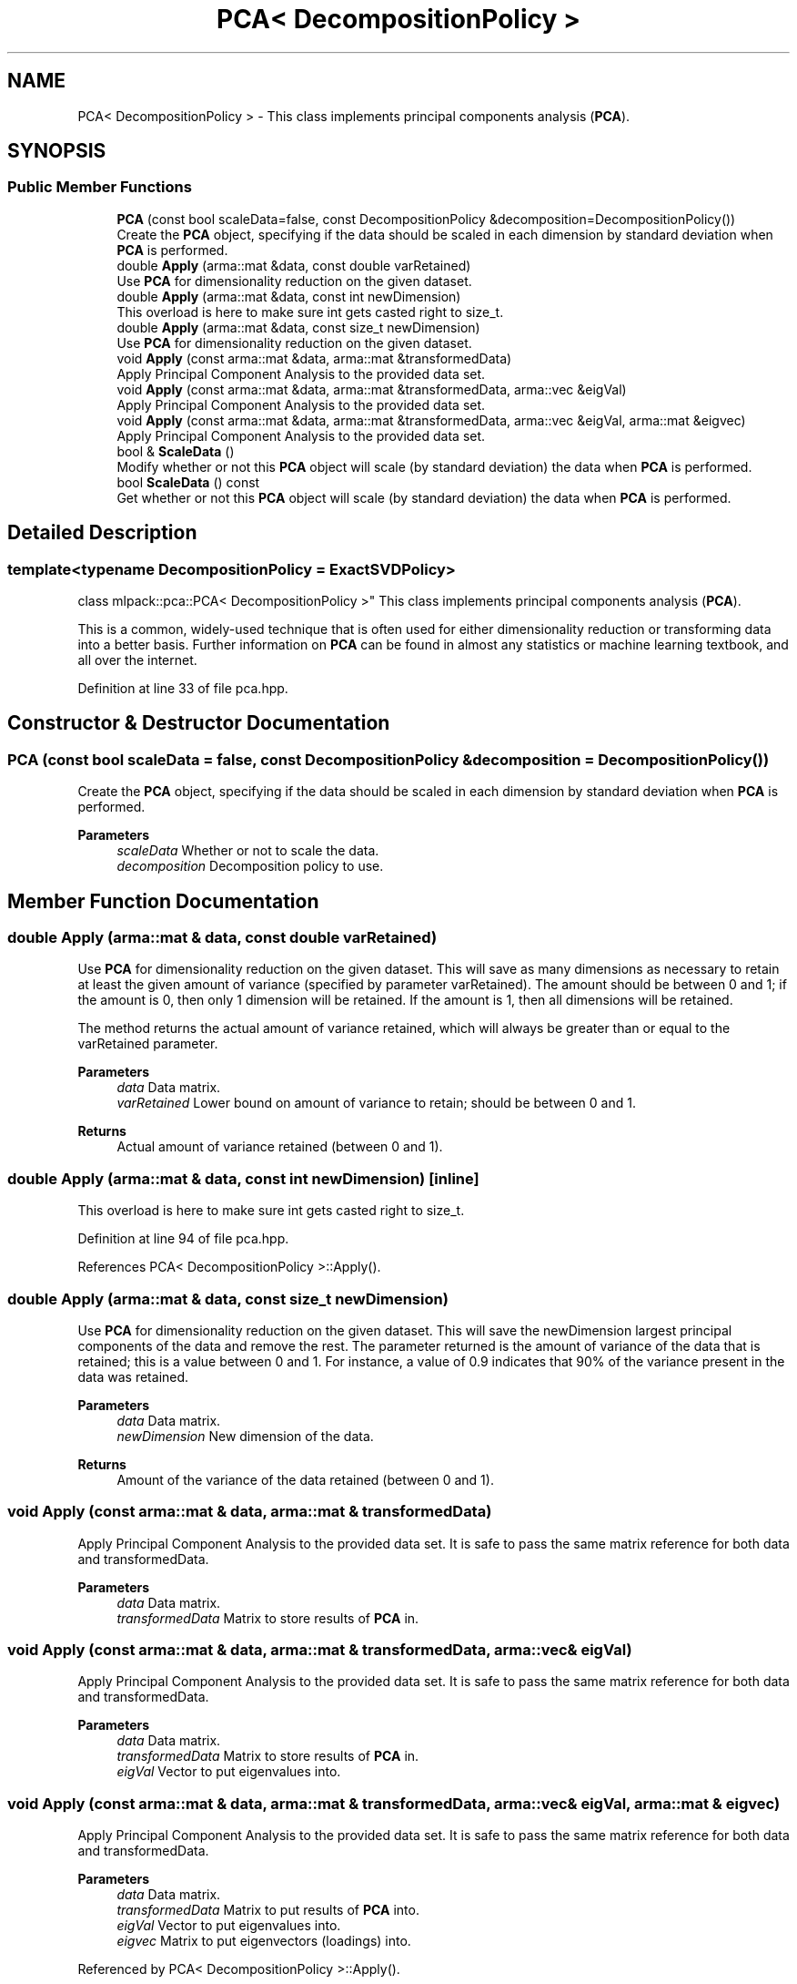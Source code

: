 .TH "PCA< DecompositionPolicy >" 3 "Sun Jun 20 2021" "Version 3.4.2" "mlpack" \" -*- nroff -*-
.ad l
.nh
.SH NAME
PCA< DecompositionPolicy > \- This class implements principal components analysis (\fBPCA\fP)\&.  

.SH SYNOPSIS
.br
.PP
.SS "Public Member Functions"

.in +1c
.ti -1c
.RI "\fBPCA\fP (const bool scaleData=false, const DecompositionPolicy &decomposition=DecompositionPolicy())"
.br
.RI "Create the \fBPCA\fP object, specifying if the data should be scaled in each dimension by standard deviation when \fBPCA\fP is performed\&. "
.ti -1c
.RI "double \fBApply\fP (arma::mat &data, const double varRetained)"
.br
.RI "Use \fBPCA\fP for dimensionality reduction on the given dataset\&. "
.ti -1c
.RI "double \fBApply\fP (arma::mat &data, const int newDimension)"
.br
.RI "This overload is here to make sure int gets casted right to size_t\&. "
.ti -1c
.RI "double \fBApply\fP (arma::mat &data, const size_t newDimension)"
.br
.RI "Use \fBPCA\fP for dimensionality reduction on the given dataset\&. "
.ti -1c
.RI "void \fBApply\fP (const arma::mat &data, arma::mat &transformedData)"
.br
.RI "Apply Principal Component Analysis to the provided data set\&. "
.ti -1c
.RI "void \fBApply\fP (const arma::mat &data, arma::mat &transformedData, arma::vec &eigVal)"
.br
.RI "Apply Principal Component Analysis to the provided data set\&. "
.ti -1c
.RI "void \fBApply\fP (const arma::mat &data, arma::mat &transformedData, arma::vec &eigVal, arma::mat &eigvec)"
.br
.RI "Apply Principal Component Analysis to the provided data set\&. "
.ti -1c
.RI "bool & \fBScaleData\fP ()"
.br
.RI "Modify whether or not this \fBPCA\fP object will scale (by standard deviation) the data when \fBPCA\fP is performed\&. "
.ti -1c
.RI "bool \fBScaleData\fP () const"
.br
.RI "Get whether or not this \fBPCA\fP object will scale (by standard deviation) the data when \fBPCA\fP is performed\&. "
.in -1c
.SH "Detailed Description"
.PP 

.SS "template<typename DecompositionPolicy = ExactSVDPolicy>
.br
class mlpack::pca::PCA< DecompositionPolicy >"
This class implements principal components analysis (\fBPCA\fP)\&. 

This is a common, widely-used technique that is often used for either dimensionality reduction or transforming data into a better basis\&. Further information on \fBPCA\fP can be found in almost any statistics or machine learning textbook, and all over the internet\&. 
.PP
Definition at line 33 of file pca\&.hpp\&.
.SH "Constructor & Destructor Documentation"
.PP 
.SS "\fBPCA\fP (const bool scaleData = \fCfalse\fP, const DecompositionPolicy & decomposition = \fCDecompositionPolicy()\fP)"

.PP
Create the \fBPCA\fP object, specifying if the data should be scaled in each dimension by standard deviation when \fBPCA\fP is performed\&. 
.PP
\fBParameters\fP
.RS 4
\fIscaleData\fP Whether or not to scale the data\&. 
.br
\fIdecomposition\fP Decomposition policy to use\&. 
.RE
.PP

.SH "Member Function Documentation"
.PP 
.SS "double Apply (arma::mat & data, const double varRetained)"

.PP
Use \fBPCA\fP for dimensionality reduction on the given dataset\&. This will save as many dimensions as necessary to retain at least the given amount of variance (specified by parameter varRetained)\&. The amount should be between 0 and 1; if the amount is 0, then only 1 dimension will be retained\&. If the amount is 1, then all dimensions will be retained\&.
.PP
The method returns the actual amount of variance retained, which will always be greater than or equal to the varRetained parameter\&.
.PP
\fBParameters\fP
.RS 4
\fIdata\fP Data matrix\&. 
.br
\fIvarRetained\fP Lower bound on amount of variance to retain; should be between 0 and 1\&. 
.RE
.PP
\fBReturns\fP
.RS 4
Actual amount of variance retained (between 0 and 1)\&. 
.RE
.PP

.SS "double Apply (arma::mat & data, const int newDimension)\fC [inline]\fP"

.PP
This overload is here to make sure int gets casted right to size_t\&. 
.PP
Definition at line 94 of file pca\&.hpp\&.
.PP
References PCA< DecompositionPolicy >::Apply()\&.
.SS "double Apply (arma::mat & data, const size_t newDimension)"

.PP
Use \fBPCA\fP for dimensionality reduction on the given dataset\&. This will save the newDimension largest principal components of the data and remove the rest\&. The parameter returned is the amount of variance of the data that is retained; this is a value between 0 and 1\&. For instance, a value of 0\&.9 indicates that 90% of the variance present in the data was retained\&.
.PP
\fBParameters\fP
.RS 4
\fIdata\fP Data matrix\&. 
.br
\fInewDimension\fP New dimension of the data\&. 
.RE
.PP
\fBReturns\fP
.RS 4
Amount of the variance of the data retained (between 0 and 1)\&. 
.RE
.PP

.SS "void Apply (const arma::mat & data, arma::mat & transformedData)"

.PP
Apply Principal Component Analysis to the provided data set\&. It is safe to pass the same matrix reference for both data and transformedData\&. 
.PP
\fBParameters\fP
.RS 4
\fIdata\fP Data matrix\&. 
.br
\fItransformedData\fP Matrix to store results of \fBPCA\fP in\&. 
.RE
.PP

.SS "void Apply (const arma::mat & data, arma::mat & transformedData, arma::vec & eigVal)"

.PP
Apply Principal Component Analysis to the provided data set\&. It is safe to pass the same matrix reference for both data and transformedData\&.
.PP
\fBParameters\fP
.RS 4
\fIdata\fP Data matrix\&. 
.br
\fItransformedData\fP Matrix to store results of \fBPCA\fP in\&. 
.br
\fIeigVal\fP Vector to put eigenvalues into\&. 
.RE
.PP

.SS "void Apply (const arma::mat & data, arma::mat & transformedData, arma::vec & eigVal, arma::mat & eigvec)"

.PP
Apply Principal Component Analysis to the provided data set\&. It is safe to pass the same matrix reference for both data and transformedData\&.
.PP
\fBParameters\fP
.RS 4
\fIdata\fP Data matrix\&. 
.br
\fItransformedData\fP Matrix to put results of \fBPCA\fP into\&. 
.br
\fIeigVal\fP Vector to put eigenvalues into\&. 
.br
\fIeigvec\fP Matrix to put eigenvectors (loadings) into\&. 
.RE
.PP

.PP
Referenced by PCA< DecompositionPolicy >::Apply()\&.
.SS "bool& ScaleData ()\fC [inline]\fP"

.PP
Modify whether or not this \fBPCA\fP object will scale (by standard deviation) the data when \fBPCA\fP is performed\&. 
.PP
Definition at line 121 of file pca\&.hpp\&.
.SS "bool ScaleData () const\fC [inline]\fP"

.PP
Get whether or not this \fBPCA\fP object will scale (by standard deviation) the data when \fBPCA\fP is performed\&. 
.PP
Definition at line 118 of file pca\&.hpp\&.

.SH "Author"
.PP 
Generated automatically by Doxygen for mlpack from the source code\&.
